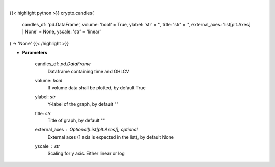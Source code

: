 .. role:: python(code)
    :language: python
    :class: highlight

|

.. raw:: html

    <h3>
    > Plot candle chart from dataframe. [Source: Binance]
    </h3>

{{< highlight python >}}
crypto.candles(
    candles_df: 'pd.DataFrame',
    volume: 'bool' = True,
    ylabel: 'str' = '',
    title: 'str' = '',
    external_axes: 'list[plt.Axes] | None' = None, yscale: 'str' = 'linear'
) -> 'None'
{{< /highlight >}}

* **Parameters**

    candles_df: *pd.DataFrame*
        Dataframe containing time and OHLCV
    volume: *bool*
        If volume data shall be plotted, by default True
    ylabel: *str*
        Y-label of the graph, by default ""
    title: *str*
        Title of graph, by default ""
    external_axes : Optional[List[plt.Axes]], optional
        External axes (1 axis is expected in the list), by default None
    yscale : *str*
        Scaling for y axis.  Either linear or log
    